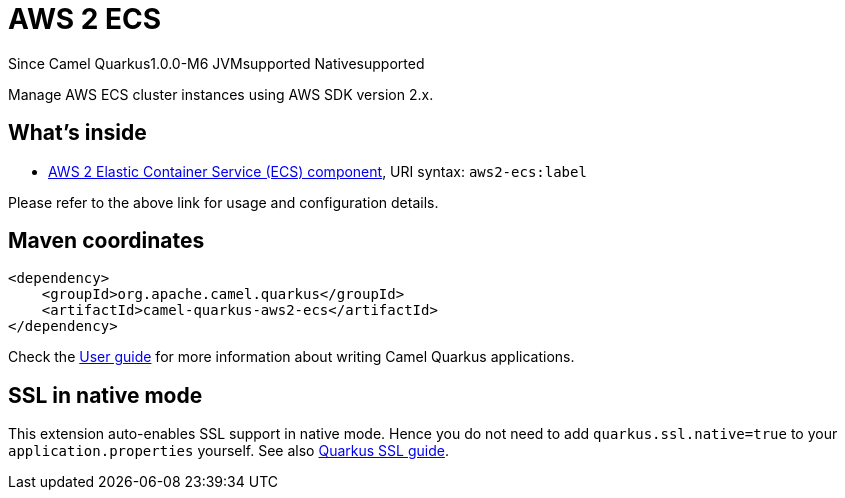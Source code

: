 // Do not edit directly!
// This file was generated by camel-quarkus-package-maven-plugin:update-extension-doc-page

[[aws2-ecs]]
= AWS 2 ECS

[.badges]
[.badge-key]##Since Camel Quarkus##[.badge-version]##1.0.0-M6## [.badge-key]##JVM##[.badge-supported]##supported## [.badge-key]##Native##[.badge-supported]##supported##

Manage AWS ECS cluster instances using AWS SDK version 2.x.

== What's inside

* https://camel.apache.org/components/latest/aws2-ecs-component.html[AWS 2 Elastic Container Service (ECS) component], URI syntax: `aws2-ecs:label`

Please refer to the above link for usage and configuration details.

== Maven coordinates

[source,xml]
----
<dependency>
    <groupId>org.apache.camel.quarkus</groupId>
    <artifactId>camel-quarkus-aws2-ecs</artifactId>
</dependency>
----

Check the xref:user-guide/index.adoc[User guide] for more information about writing Camel Quarkus applications.

== SSL in native mode

This extension auto-enables SSL support in native mode. Hence you do not need to add
`quarkus.ssl.native=true` to your `application.properties` yourself. See also
https://quarkus.io/guides/native-and-ssl[Quarkus SSL guide].
